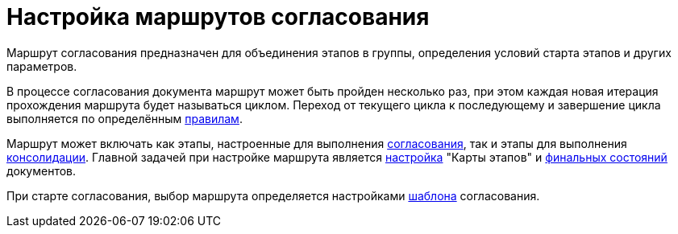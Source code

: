 = Настройка маршрутов согласования

Маршрут согласования предназначен для объединения этапов в группы, определения условий старта этапов и других параметров.

В процессе согласования документа маршрут может быть пройден несколько раз, при этом каждая новая итерация прохождения маршрута будет называться циклом. Переход от текущего цикла к последующему и завершение цикла выполняется по определённым xref:approval-finish-rules.adoc[правилам].

Маршрут может включать как этапы, настроенные для выполнения xref:stage-approve.adoc[согласования], так и этапы для выполнения xref:stage-consolidate.adoc[консолидации]. Главной задачей при настройке маршрута является xref:route-map.adoc[настройка] "Карты этапов" и xref:route-final-state.adoc[финальных состояний] документов.

При старте согласования, выбор маршрута определяется настройками xref:approval-template.adoc[шаблона] согласования.
